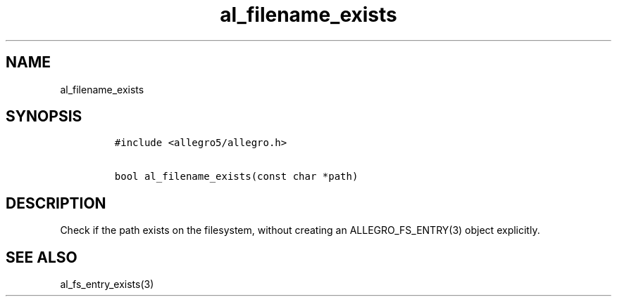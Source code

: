.TH al_filename_exists 3 "" "Allegro reference manual"
.SH NAME
.PP
al_filename_exists
.SH SYNOPSIS
.IP
.nf
\f[C]
#include\ <allegro5/allegro.h>

bool\ al_filename_exists(const\ char\ *path)
\f[]
.fi
.SH DESCRIPTION
.PP
Check if the path exists on the filesystem, without creating an
ALLEGRO_FS_ENTRY(3) object explicitly.
.SH SEE ALSO
.PP
al_fs_entry_exists(3)
